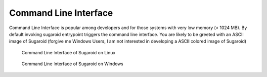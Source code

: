 Command Line Interface
----------------------

Command Line Interface is popular among developers and for those systems
with very low memory (< 1024 MB). By default invoking sugaroid
entrypoint triggers the command line interface. You are likely to be
greeted with an ASCII image of Sugaroid (forgive me Windows Users, I am
not interested in developing a ASCII colored image of Sugaroid)

.. figure:: ../img/sugaroid_console.png
   :alt: Command Line Interface of Sugaroid on Linux

   Command Line Interface of Sugaroid on Linux

.. figure:: ../img/sugaroid_console_windows.png
   :alt: Command Line Interface of Sugaroid on Windows

   Command Line Interface of Sugaroid on Windows
